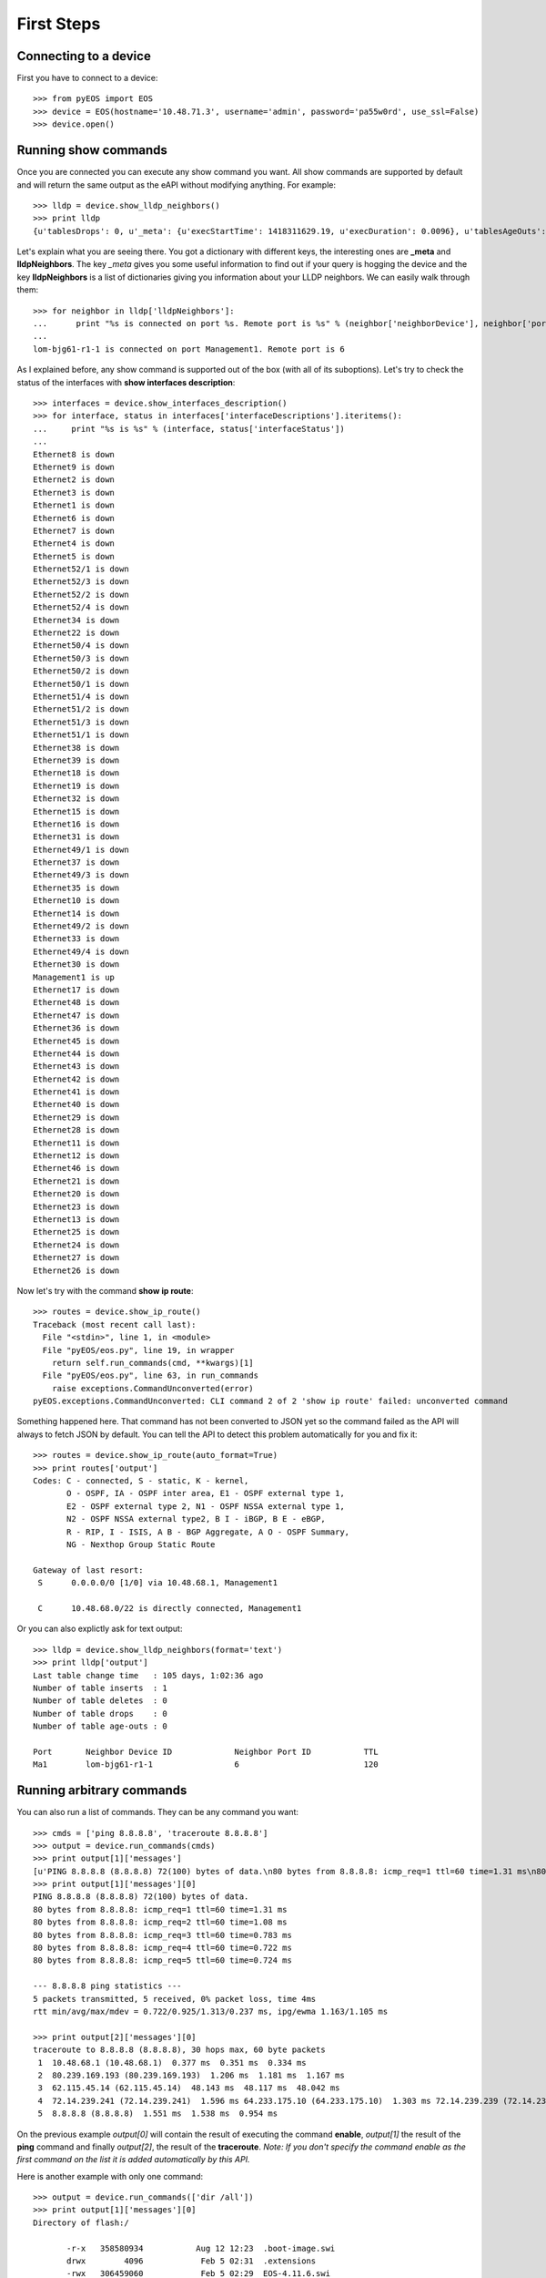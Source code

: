 First Steps
===========

Connecting to a device
----------------------

First you have to connect to a device::

    >>> from pyEOS import EOS
    >>> device = EOS(hostname='10.48.71.3', username='admin', password='pa55w0rd', use_ssl=False)
    >>> device.open()

Running show commands
---------------------

Once you are connected you can execute any show command you want. All show commands are supported by default and will return the same output as the eAPI without modifying anything. For example::

    >>> lldp = device.show_lldp_neighbors()
    >>> print lldp
    {u'tablesDrops': 0, u'_meta': {u'execStartTime': 1418311629.19, u'execDuration': 0.0096}, u'tablesAgeOuts': 0, u'tablesDeletes': 0, u'tablesInserts': 1, u'lldpNeighbors': [{u'neighborDevice': u'lom-bjg61-r1-1', u'neighborPort': u'6', u'port': u'Management1', u'ttl': 120}], u'tablesLastChangeTime': 1409237643.93}

Let's explain what you are seeing there. You got a dictionary with different keys, the interesting ones are **_meta** and **lldpNeighbors**. The key *_meta* gives you some useful information to find out if your query is hogging the device and the key **lldpNeighbors** is a list of dictionaries giving you information about your LLDP neighbors. We can easily walk through them::

    >>> for neighbor in lldp['lldpNeighbors']:
    ...      print "%s is connected on port %s. Remote port is %s" % (neighbor['neighborDevice'], neighbor['port'], neighbor['neighborPort'])
    ...
    lom-bjg61-r1-1 is connected on port Management1. Remote port is 6

As I explained before, any show command is supported out of the box (with all of its suboptions). Let's try to check the status of the interfaces with **show interfaces description**::

    >>> interfaces = device.show_interfaces_description()
    >>> for interface, status in interfaces['interfaceDescriptions'].iteritems():
    ...     print "%s is %s" % (interface, status['interfaceStatus'])
    ...
    Ethernet8 is down
    Ethernet9 is down
    Ethernet2 is down
    Ethernet3 is down
    Ethernet1 is down
    Ethernet6 is down
    Ethernet7 is down
    Ethernet4 is down
    Ethernet5 is down
    Ethernet52/1 is down
    Ethernet52/3 is down
    Ethernet52/2 is down
    Ethernet52/4 is down
    Ethernet34 is down
    Ethernet22 is down
    Ethernet50/4 is down
    Ethernet50/3 is down
    Ethernet50/2 is down
    Ethernet50/1 is down
    Ethernet51/4 is down
    Ethernet51/2 is down
    Ethernet51/3 is down
    Ethernet51/1 is down
    Ethernet38 is down
    Ethernet39 is down
    Ethernet18 is down
    Ethernet19 is down
    Ethernet32 is down
    Ethernet15 is down
    Ethernet16 is down
    Ethernet31 is down
    Ethernet49/1 is down
    Ethernet37 is down
    Ethernet49/3 is down
    Ethernet35 is down
    Ethernet10 is down
    Ethernet14 is down
    Ethernet49/2 is down
    Ethernet33 is down
    Ethernet49/4 is down
    Ethernet30 is down
    Management1 is up
    Ethernet17 is down
    Ethernet48 is down
    Ethernet47 is down
    Ethernet36 is down
    Ethernet45 is down
    Ethernet44 is down
    Ethernet43 is down
    Ethernet42 is down
    Ethernet41 is down
    Ethernet40 is down
    Ethernet29 is down
    Ethernet28 is down
    Ethernet11 is down
    Ethernet12 is down
    Ethernet46 is down
    Ethernet21 is down
    Ethernet20 is down
    Ethernet23 is down
    Ethernet13 is down
    Ethernet25 is down
    Ethernet24 is down
    Ethernet27 is down
    Ethernet26 is down

Now let's try with the command **show ip route**::

    >>> routes = device.show_ip_route()
    Traceback (most recent call last):
      File "<stdin>", line 1, in <module>
      File "pyEOS/eos.py", line 19, in wrapper
        return self.run_commands(cmd, **kwargs)[1]
      File "pyEOS/eos.py", line 63, in run_commands
        raise exceptions.CommandUnconverted(error)
    pyEOS.exceptions.CommandUnconverted: CLI command 2 of 2 'show ip route' failed: unconverted command

Something happened here. That command has not been converted to JSON yet so the command failed as the API will always to fetch JSON by default. You can tell the API to detect this problem automatically for you and fix it::

    >>> routes = device.show_ip_route(auto_format=True)
    >>> print routes['output']
    Codes: C - connected, S - static, K - kernel,
           O - OSPF, IA - OSPF inter area, E1 - OSPF external type 1,
           E2 - OSPF external type 2, N1 - OSPF NSSA external type 1,
           N2 - OSPF NSSA external type2, B I - iBGP, B E - eBGP,
           R - RIP, I - ISIS, A B - BGP Aggregate, A O - OSPF Summary,
           NG - Nexthop Group Static Route

    Gateway of last resort:
     S      0.0.0.0/0 [1/0] via 10.48.68.1, Management1

     C      10.48.68.0/22 is directly connected, Management1

Or you can also explictly ask for text output::

    >>> lldp = device.show_lldp_neighbors(format='text')
    >>> print lldp['output']
    Last table change time   : 105 days, 1:02:36 ago
    Number of table inserts  : 1
    Number of table deletes  : 0
    Number of table drops    : 0
    Number of table age-outs : 0

    Port       Neighbor Device ID             Neighbor Port ID           TTL
    Ma1        lom-bjg61-r1-1                 6                          120

Running arbitrary commands
--------------------------

You can also run a list of commands. They can be any command you want::

    >>> cmds = ['ping 8.8.8.8', 'traceroute 8.8.8.8']
    >>> output = device.run_commands(cmds)
    >>> print output[1]['messages']
    [u'PING 8.8.8.8 (8.8.8.8) 72(100) bytes of data.\n80 bytes from 8.8.8.8: icmp_req=1 ttl=60 time=1.31 ms\n80 bytes from 8.8.8.8: icmp_req=2 ttl=60 time=1.08 ms\n80 bytes from 8.8.8.8: icmp_req=3 ttl=60 time=0.783 ms\n80 bytes from 8.8.8.8: icmp_req=4 ttl=60 time=0.722 ms\n80 bytes from 8.8.8.8: icmp_req=5 ttl=60 time=0.724 ms\n\n--- 8.8.8.8 ping statistics ---\n5 packets transmitted, 5 received, 0% packet loss, time 4ms\nrtt min/avg/max/mdev = 0.722/0.925/1.313/0.237 ms, ipg/ewma 1.163/1.105 ms\n']
    >>> print output[1]['messages'][0]
    PING 8.8.8.8 (8.8.8.8) 72(100) bytes of data.
    80 bytes from 8.8.8.8: icmp_req=1 ttl=60 time=1.31 ms
    80 bytes from 8.8.8.8: icmp_req=2 ttl=60 time=1.08 ms
    80 bytes from 8.8.8.8: icmp_req=3 ttl=60 time=0.783 ms
    80 bytes from 8.8.8.8: icmp_req=4 ttl=60 time=0.722 ms
    80 bytes from 8.8.8.8: icmp_req=5 ttl=60 time=0.724 ms

    --- 8.8.8.8 ping statistics ---
    5 packets transmitted, 5 received, 0% packet loss, time 4ms
    rtt min/avg/max/mdev = 0.722/0.925/1.313/0.237 ms, ipg/ewma 1.163/1.105 ms

    >>> print output[2]['messages'][0]
    traceroute to 8.8.8.8 (8.8.8.8), 30 hops max, 60 byte packets
     1  10.48.68.1 (10.48.68.1)  0.377 ms  0.351 ms  0.334 ms
     2  80.239.169.193 (80.239.169.193)  1.206 ms  1.181 ms  1.167 ms
     3  62.115.45.14 (62.115.45.14)  48.143 ms  48.117 ms  48.042 ms
     4  72.14.239.241 (72.14.239.241)  1.596 ms 64.233.175.10 (64.233.175.10)  1.303 ms 72.14.239.239 (72.14.239.239)  1.277 ms
     5  8.8.8.8 (8.8.8.8)  1.551 ms  1.538 ms  0.954 ms

On the previous example *output[0]* will contain the result of executing the command **enable**, *output[1]* the result of the **ping** command and finally *output[2]*, the result of the **traceroute**. *Note: If you don't specify the command enable as the first command on the list it is added automatically by this API.*

Here is another example with only one command::

    >>> output = device.run_commands(['dir /all'])
    >>> print output[1]['messages'][0]
    Directory of flash:/

           -r-x   358580934           Aug 12 12:23  .boot-image.swi
           drwx        4096            Feb 5 02:31  .extensions
           -rwx   306459060            Feb 5 02:29  EOS-4.11.6.swi
           -rwx   358580934           Aug 12 12:15  EOS-4.14.1F.swi
           -rwx          27           Aug 12 12:21  boot-config
           drwx        4096           Aug 12 12:25  debug
           drwx        4096           Dec 11 13:39  persist
           drwx        4096            Feb 5 02:36  schedule
           -rwx        2199           Dec 11 13:39  startup-config
           -rwx           0            Aug 4 12:31  zerotouch-config

    1691504640 bytes total (664113152 bytes free)

It can be any command supported on the CLI. You could even reload the device, install extensions or upgrade firmware::

    >>> output = device.run_commands(['reload now'])
    >>> print output[1]
    {u'_meta': {u'execStartTime': 1418314151.77, u'execDuration': 1.2613}}

Reloading the device did not give that much feedback but this is what I got on an SSH session I had open::

    arista-7150s-64-2#
    Broadcast message from root@arista-7150s-64-2
        (unknown) at 16:09 ...

    The system is going down for reboot NOW!
    Connection to 10.48.71.3 closed by remote host.
    Connection to 10.48.71.3 closed.

Managing Configuration
----------------------

You can easily get the configuration and print it::

    >>> device.load_running_config()
    >>> print device.running_config.to_string()
    transceiver qsfp default-mode 4x10G
    queue-monitor length update-interval 5000000
    hostname eapi-lab
    spanning-tree mode mstp
    aaa authorization exec default local
    no aaa root
    username admin privilege 15 role network-admin secret 5 $1$7uXjRZfX$pOFGCCKivNwqIDYFIYbze0
    vrf definition mgmtVRF
      rd 65000:65000
    interface Ethernet1
    interface Ethernet2
       description "whatever"
       shutdown
       no switchport
       ip address 10.0.0.1/31
    interface Ethernet3
      description "whatever"
    interface Ethernet4
    interface Ethernet5
    interface Ethernet6
    interface Ethernet7
    interface Ethernet8
    interface Ethernet9
    interface Ethernet10
    interface Ethernet11
    interface Ethernet12
    interface Ethernet13
    interface Ethernet14
    interface Ethernet15
    interface Ethernet16
    interface Ethernet17
    interface Ethernet18
    interface Ethernet19
    interface Ethernet20
    interface Ethernet21
    interface Ethernet22
    interface Ethernet23
    interface Ethernet24
    interface Ethernet25
    interface Ethernet26
    interface Ethernet27
    interface Ethernet28
    interface Ethernet29
    interface Ethernet30
    interface Ethernet31
    interface Ethernet32
    interface Ethernet33
    interface Ethernet34
    interface Ethernet35
    interface Ethernet36
    interface Ethernet37
    interface Ethernet38
    interface Ethernet39
    interface Ethernet40
    interface Ethernet41
    interface Ethernet42
    interface Ethernet43
    interface Ethernet44
    interface Ethernet45
    interface Ethernet46
    interface Ethernet47
    interface Ethernet48
    interface Ethernet49/1
    interface Ethernet49/2
    interface Ethernet49/3
    interface Ethernet49/4
    interface Ethernet50/1
    interface Ethernet50/2
    interface Ethernet50/3
    interface Ethernet50/4
    interface Ethernet51/1
    interface Ethernet51/2
    interface Ethernet51/3
    interface Ethernet51/4
    interface Ethernet52/1
    interface Ethernet52/2
    interface Ethernet52/3
    interface Ethernet52/4
    interface Management1
      ip address 10.48.71.3/22
    ip route 0.0.0.0/0 10.48.68.1
    ip route vrf mgmtVRF 0.0.0.0/0 10.48.68.1
    no ip routing
    no ip routing vrf mgmtVRF
    management api http-commands
      no protocol https
      protocol http
      no shutdown
    end

Or just check an interface configuration::

    >>> print device.running_config['interface Ethernet2']
    [u'description "whatever"', u'shutdown', u'no switchport', u'ip address 10.0.0.1/31']

You can also read configuration from a file, compare the running config with the candidate config::

    >>> device.load_candidate_config('tests/config.txt')
    >>> print device.compare_replace_config()
    + hostname NEWHOSTNAME
    - hostname eapi-lab
    interface Ethernet1
      + description "whatever"
    interface Ethernet2
      - shutdown

You can commit the configuration if you are happy::

    >>> device.commit()
    [{u'_meta': {u'execStartTime': 1418660581.91, u'execDuration': 0.00144815444946}}, {u'messages': [u"enter input line by line; when done enter one or more control-d\n! Preserving static routes.  Use 'no ip routing delete-static-routes' to clear them.\n! Preserving static routes.  Use 'no ip routing delete-static-routes' to clear them.\n"], u'_meta': {u'execStartTime': 1418660581.91, u'execDuration': 9.50796413422}}]
    >>> print device.compare_replace_config()

    >>>

And even rollback if you regret it::

    >>> device.rollback()
    [{u'_meta': {u'execStartTime': 1418660622.75, u'execDuration': 0.00146913528442}}, {u'messages': [u"enter input line by line; when done enter one or more control-d\n! Preserving static routes.  Use 'no ip routing delete-static-routes' to clear them.\n! Preserving static routes.  Use 'no ip routing delete-static-routes' to clear them.\n"], u'_meta': {u'execStartTime': 1418660622.75, u'execDuration': 9.6508910656}}]
    >>> print device.compare_replace_config()
    + hostname NEWHOSTNAME
    - hostname eapi-lab
    interface Ethernet1
      + description "whatever"
    interface Ethernet2
      - shutdown

Facts
-----

The API also supports gathering some facts::

     device.get_facts()
    >>> print facts['serial_number']
    JPE14023449
    >>> print facts['system_mac_address']
    00:1c:73:42:86:b7
    >>> print facts['uptime']
    1418646951.73
    >>> print facts['model_name']
    DCS-7150S-64-CL-F
    >>> print facts['version']
    4.14.5F

Facts also include interface details::

    >>> print facts['interfaces'].keys()
    [u'Ethernet8', u'Ethernet9', u'Ethernet2', u'Ethernet3', u'Ethernet1', u'Ethernet6', u'Ethernet7', u'Ethernet4', u'Ethernet5', u'Ethernet52/1', u'Ethernet52/3', u'Ethernet52/2', u'Ethernet52/4', u'Ethernet34', u'Ethernet22', u'Ethernet50/4', u'Ethernet50/3', u'Ethernet50/2', u'Ethernet50/1', u'Ethernet51/4', u'Ethernet51/2', u'Ethernet51/3', u'Ethernet51/1', u'Ethernet38', u'Ethernet39', u'Ethernet18', u'Ethernet19', u'Ethernet32', u'Ethernet15', u'Ethernet16', u'Ethernet31', u'Ethernet49/1', u'Ethernet37', u'Ethernet49/3', u'Ethernet35', u'Ethernet10', u'Ethernet14', u'Ethernet49/2', u'Ethernet33', u'Ethernet49/4', u'Ethernet30', u'Management1', u'Ethernet17', u'Ethernet48', u'Ethernet47', u'Ethernet36', u'Ethernet45', u'Ethernet44', u'Ethernet43', u'Ethernet42', u'Ethernet41', u'Ethernet40', u'Ethernet29', u'Ethernet28', u'Ethernet11', u'Ethernet12', u'Ethernet46', u'Ethernet21', u'Ethernet20', u'Ethernet23', u'Ethernet13', u'Ethernet25', u'Ethernet24', u'Ethernet27', u'Ethernet26']
    >>> print facts['interfaces']['Ethernet2']
    {u'interfaceStatistics': {u'inBitsRate': 0.0, u'updateInterval': 300.0, u'outBitsRate': 0.0, u'outPktsRate': 0.0, u'inPktsRate': 0.0}, u'name': u'Ethernet2', u'duplex': u'duplexFull', u'autoNegotiate': u'off', u'mtu': 1500, u'hardware': u'ethernet', u'interfaceStatus': u'disabled', u'bandwidth': 10000000000, u'forwardingModel': u'routed', u'lineProtocolStatus': u'notPresent', u'interfaceCounters': {u'outBroadcastPkts': 0, u'linkStatusChanges': 0, u'totalOutErrors': 0, u'inMulticastPkts': 0, u'counterRefreshTime': 1418722111.41, u'inBroadcastPkts': 0, u'outputErrorsDetail': {u'collisions': 0, u'lateCollisions': 0, u'txPause': 0, u'deferredTransmissions': 0}, u'outOctets': 0, u'outDiscards': 0, u'inOctets': 0, u'inUcastPkts': 0, u'inputErrorsDetail': {u'runtFrames': 0, u'fcsErrors': 0, u'alignmentErrors': 0, u'rxPause': 0, u'symbolErrors': 0, u'giantFrames': 0}, u'outUcastPkts': 0, u'outMulticastPkts': 0, u'totalInErrors': 0, u'inDiscards': 0}, u'interfaceAddress': [{u'secondaryIpsOrderedList': [], u'secondaryIps': {}, u'broadcastAddress': u'255.255.255.255', u'primaryIp': {u'maskLen': 31, u'address': u'10.0.0.1'}, u'virtualIp': {u'maskLen': 0, u'address': u'0.0.0.0'}}], u'physicalAddress': u'00:1c:73:42:86:b7', u'description': u'"whatever"'}
    >>> print facts['interfaces']['Ethernet2']['description']
    "whatever"
    >>> print facts['interfaces']['Ethernet2']['forwardingModel']
    routed
    >>> print facts['interfaces']['Ethernet2']['interfaceAddress'][0]['primaryIp']['address']
    10.0.0.1
    >>> print facts['interfaces']['Ethernet2']['interfaceAddress'][0]['primaryIp']['maskLen']
    31
